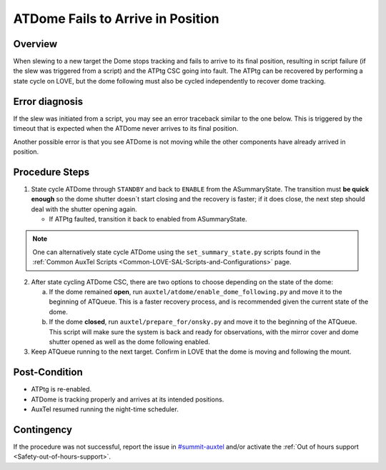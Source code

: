 .. This is a template for troubleshooting when some part of the observatory enters an abnormal state. This comment may be deleted when the template is copied to the destination.

.. Review the README in this procedure's directory on instructions to contribute.
.. Static objects, such as figures, should be stored in the _static directory. Review the _static/README in this procedure's directory on instructions to contribute.
.. Do not remove the comments that describe each section. They are included to provide guidance to contributors.
.. Do not remove other content provided in the templates, such as a section. Instead, comment out the content and include comments to explain the situation. For example:
	- If a section within the template is not needed, comment out the section title and label reference. Include a comment explaining why this is not required.
    - If a file cannot include a title (surrounded by ampersands (#)), comment out the title from the template and include a comment explaining why this is implemented (in addition to applying the ``title`` directive).

.. Include one Primary Author and list of Contributors (comma separated) between the asterisks (*):
.. |author| replace:: *Erik Dennihy*
.. If there are no contributors, write "none" between the asterisks. Do not remove the substitution.
.. |contributors| replace:: *Gonzalo Aravena, Ioana Sotuela, Kris Mortensen*

.. This is the label that can be used as for cross referencing this procedure.
.. Recommended format is "Directory Name"-"Title Name"  -- Spaces should be replaced by hyphens.
.. _ATDome-Position-Failure:
.. Each section should includes a label for cross referencing to a given area.
.. Recommended format for all labels is "Title Name"-"Section Name" -- Spaces should be replaced by hyphens.
.. To reference a label that isn't associated with an reST object such as a title or figure, you must include the link an explicit title using the syntax :ref:`link text <label-name>`.
.. An error will alert you of identical labels during the build process.

##################################
ATDome Fails to Arrive in Position
##################################

.. _ATDome-Position-Failure-Overview:

Overview
========

When slewing to a new target the Dome stops tracking and fails to arrive to its final position, 
resulting in script failure (if the slew was triggered from a script) and the ATPtg CSC going into 
fault. The ATPtg can be recovered by performing a state cycle on LOVE, but the dome following must 
also be cycled independently to recover dome tracking. 

.. _ATDome-Position-Failure-Diagnosis:

Error diagnosis
===============

If the slew was initiated from a script, you may see an error traceback similar to the one below. 
This is triggered by the timeout that is expected when the ATDome never arrives to its final position.

.. dropdown:: ATDome Traceback: RuntimeError

    .. code-block:: python

        Traceback (most recent call last):
        File "/opt/lsst/software/stack/conda/envs/lsst-scipipe-7.0.1/lib/python3.11/site-packages/lsst/ts/salobj/base_script.py", line 603, in do_run
            await self._run_task
        File "/net/obs-env/auto_base_packages/ts_externalscripts/python/lsst/ts/externalscripts/auxtel/latiss_base_align.py", line 882, in run
            await self.arun(True)
        File "/net/obs-env/auto_base_packages/ts_externalscripts/python/lsst/ts/externalscripts/auxtel/latiss_base_align.py", line 728, in arun
            await self._slew_to_target(checkpoint)
        File "/net/obs-env/auto_base_packages/ts_externalscripts/python/lsst/ts/externalscripts/auxtel/latiss_base_align.py", line 642, in _slew_to_target
            await self.atcs.slew_object(
        File "/net/obs-env/auto_base_packages/ts_observatory_control/python/lsst/ts/observatory/control/base_tcs.py", line 438, in slew_object
            return await self.slew_icrs(
                ^^^^^^^^^^^^^^^^^^^^^
        File "/net/obs-env/auto_base_packages/ts_observatory_control/python/lsst/ts/observatory/control/base_tcs.py", line 655, in slew_icrs
            raise slew_exception
        File "/net/obs-env/auto_base_packages/ts_observatory_control/python/lsst/ts/observatory/control/base_tcs.py", line 615, in slew_icrs
            await self.slew(
        File "/net/obs-env/auto_base_packages/ts_observatory_control/python/lsst/ts/observatory/control/base_tcs.py", line 803, in slew
            await self._slew_to(
        File "/net/obs-env/auto_base_packages/ts_observatory_control/python/lsst/ts/observatory/control/auxtel/atcs.py", line 1440, in _slew_to
            await self.process_as_completed(self.scheduled_coro)
        File "/net/obs-env/auto_base_packages/ts_observatory_control/python/lsst/ts/observatory/control/remote_group.py", line 1176, in process_as_completed
            raise e
        File "/net/obs-env/auto_base_packages/ts_observatory_control/python/lsst/ts/observatory/control/remote_group.py", line 1173, in process_as_completed
            ret_val = await res
                    ^^^^^^^^^
        File "/opt/lsst/software/stack/conda/envs/lsst-scipipe-7.0.1/lib/python3.11/asyncio/tasks.py", line 605, in _wait_for_one
            return f.result()  # May raise f.exception().
                ^^^^^^^^^^
        File "/net/obs-env/auto_base_packages/ts_observatory_control/python/lsst/ts/observatory/control/auxtel/atcs.py", line 1657, in wait_for_inposition
            raise RuntimeError(error_message)
        RuntimeError: Dome timed out getting in position.    

Another possible error is that you see ATDome is not moving while 
the other components have already arrived in position.

.. dropdown:: ATDome Traceback: TimeOutError

    .. code-block:: python

        Traceback (most recent call last):
        File "/opt/lsst/software/stack/conda/envs/lsst-scipipe-5.1.0/lib/python3.10/site-packages/lsst/ts/salobj/base_script.py", line 603, in do_run
            await self._run_task
        File "/home/saluser/ts_externalscripts/python/lsst/ts/externalscripts/auxtel/latiss_acquire_and_take_sequence.py", line 747, in run
            await self.arun(checkpoint=True)
        File "/home/saluser/ts_externalscripts/python/lsst/ts/externalscripts/auxtel/latiss_acquire_and_take_sequence.py", line 731, in arun
            await self.latiss_acquire()
        File "/home/saluser/ts_externalscripts/python/lsst/ts/externalscripts/auxtel/latiss_acquire_and_take_sequence.py", line 484, in latiss_acquire
            tmp, data = await asyncio.gather(
        File "/home/saluser/ts_observatory_control/python/lsst/ts/observatory/control/base_tcs.py", line 659, in slew_icrs
            raise slew_exception
        File "/home/saluser/ts_observatory_control/python/lsst/ts/observatory/control/base_tcs.py", line 619, in slew_icrs
            await self.slew(
        File "/home/saluser/ts_observatory_control/python/lsst/ts/observatory/control/base_tcs.py", line 807, in slew
            await self._slew_to(
        File "/home/saluser/ts_observatory_control/python/lsst/ts/observatory/control/auxtel/atcs.py", line 1447, in _slew_to
            await self.process_as_completed(self.scheduled_coro)
        File "/home/saluser/ts_observatory_control/python/lsst/ts/observatory/control/remote_group.py", line 1173, in process_as_completed
            raise e
        File "/home/saluser/ts_observatory_control/python/lsst/ts/observatory/control/remote_group.py", line 1170, in process_as_completed
            ret_val = await res
        File "/opt/lsst/software/stack/conda/envs/lsst-scipipe-5.1.0/lib/python3.10/asyncio/tasks.py", line 571, in _wait_for_one
            return f.result()  # May raise f.exception().
        File "/home/saluser/ts_observatory_control/python/lsst/ts/observatory/control/auxtel/atcs.py", line 1630, in wait_for_inposition
            status = await asyncio.gather(*tasks)
        File "/home/saluser/ts_observatory_control/python/lsst/ts/observatory/control/auxtel/atcs.py", line 1696, in wait_for_atdome_inposition
            await asyncio.wait_for(self.dome_az_in_position.wait(), timeout=timeout)
        File "/opt/lsst/software/stack/conda/envs/lsst-scipipe-5.1.0/lib/python3.10/asyncio/tasks.py", line 458, in wait_for
            raise exceptions.TimeoutError() from exc
        asyncio.exceptions.TimeoutError

.. _ATDome-Position-Failure-Procedure-Steps:

Procedure Steps
===============

1. State cycle ATDome through ``STANDBY`` and back to ``ENABLE`` from the ASummaryState. 
   The transition must **be quick enough** so the dome shutter doesn´t start closing and the recovery 
   is faster; if it does close, the next step should deal with the shutter opening again.

   * If ATPtg faulted, transition it back to enabled from ASummaryState.

.. _ATDome-Position-LOVE-State-Cycle: 

.. mermaid::

    ---
    title: State Cycle Steps
    ---
    flowchart LR
        FA(FAULT) -->|"**standby**"| ST(STANDBY) -->|"**start**"| DI(DISABLED) -->|"**enable**"| EN(ENABLED)
            style FA fill:#DF5600,stroke-width:4px,stroke:#404141
            style ST fill:#EEE201,stroke-width:4px,stroke:#404141
            style DI fill:#758C98,stroke-width:4px,stroke:#404141
            style EN fill:#33A370,stroke-width:4px,stroke:#404141

.. note::

    One can alternatively state cycle ATDome using the ``set_summary_state.py``
    scripts found in the :ref:`Common AuxTel Scripts <Common-LOVE-SAL-Scripts-and-Configurations>` page.

2. After state cycling ATDome CSC, there are two options to choose depending on the state of the dome:
    
   a. If the dome remained **open**, run ``auxtel/atdome/enable_dome_following.py`` and move it to the 
      beginning of ATQueue. This is a faster recovery process, and is recommended given the current state of the dome.

   b. If the dome **closed**, run ``auxtel/prepare_for/onsky.py`` and move it to the beginning of the ATQueue. 
      This script will make sure the system is back and ready for observations, 
      with the mirror cover and dome shutter opened as well as the dome following enabled.

3. Keep ATQueue running to the next target. Confirm in LOVE that the dome is moving and following the mount.

Post-Condition
==============

- ATPtg is re-enabled.
- ATDome is tracking properly and arrives at its intended positions.
- AuxTel resumed running the night-time scheduler.

.. _ATDome-Position-Failure-Contingency:

Contingency
===========

.. _#summit-auxtel: https://rubin-obs.slack.com/archives/C07Q45NUK4P

If the procedure was not successful, report the issue in `#summit-auxtel`_ and/or activate the :ref:`Out of hours support <Safety-out-of-hours-support>`.